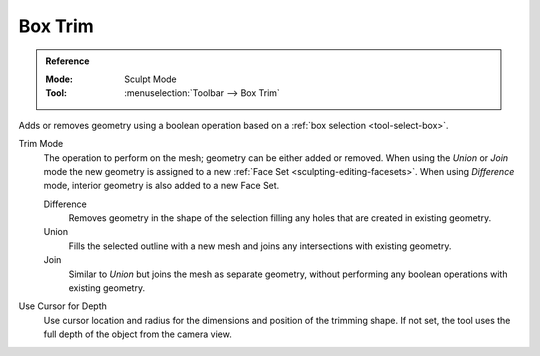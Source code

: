 
********
Box Trim
********

.. admonition:: Reference
   :class: refbox

   :Mode:      Sculpt Mode
   :Tool:      :menuselection:`Toolbar --> Box Trim`

Adds or removes geometry using a boolean operation based on a :ref:`box selection <tool-select-box>`.

Trim Mode
   The operation to perform on the mesh; geometry can be either added or removed.
   When using the *Union* or *Join* mode the new geometry is assigned to a new
   :ref:`Face Set <sculpting-editing-facesets>`. When using *Difference* mode,
   interior geometry is also added to a new Face Set.

   Difference
      Removes geometry in the shape of the selection filling any holes that are created in existing geometry.
   Union
      Fills the selected outline with a new mesh and joins any intersections with existing geometry.
   Join
      Similar to *Union* but joins the mesh as separate geometry,
      without performing any boolean operations with existing geometry.

Use Cursor for Depth
   Use cursor location and radius for the dimensions and position of the trimming shape.
   If not set, the tool uses the full depth of the object from the camera view.
